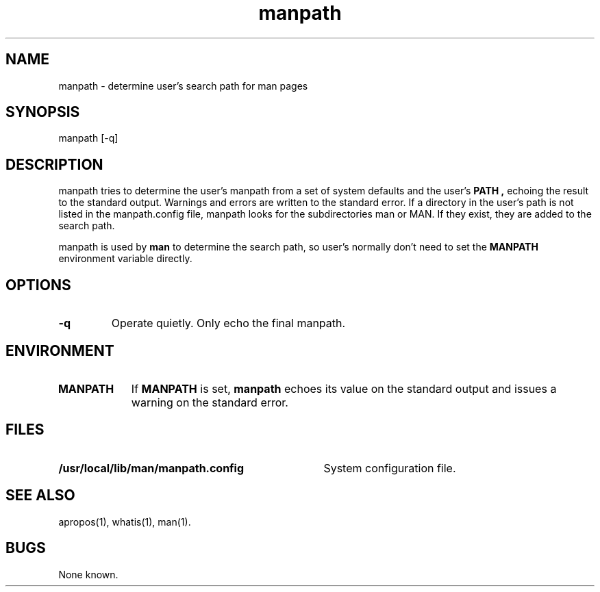 .\" Man page for manpath
.\"
.\" Copyright (c) 1991, John W. Eaton.
.\"
.\" You may distribute under the terms of the GNU General Public
.\" License as specified in the README file that comes with the man 1.0
.\" distribution.  
.\"
.\" John W. Eaton
.\" jwe@che.utexas.edu
.\" Department of Chemical Engineering
.\" The University of Texas at Austin
.\" Austin, Texas  78712
.\"
.TH manpath 1 "Jan 5, 1991"
.LO 1
.SH NAME
manpath \- determine user's search path for man pages
.SH SYNOPSIS
manpath [\-q]
.SH DESCRIPTION
manpath tries to determine the user's manpath from a set of system
defaults and the user's
.B PATH ,
echoing the result to the standard output.  Warnings and errors are
written to the standard error.
If a directory in the user's path is not listed in the manpath.config
file, manpath looks for the subdirectories man or MAN.  If they exist,
they are added to the search path.
.PP
manpath is used by
.B man
to determine the search path, so user's normally don't need to set the
.B MANPATH
environment variable directly.
.SH OPTIONS
.TP
.B \-\^q
Operate quietly.  Only echo the final manpath.
.SH ENVIRONMENT
.TP \w'MANPATH\ \ 'u
.B MANPATH
If
.B MANPATH
is set,
.B manpath
echoes its value on the standard output and issues a warning on the
standard error.
.SH FILES
.TP \w'/usr/local/lib/man/manpath.config'u+2n
.BI /usr/local/lib/man/manpath.config
System configuration file.
.SH "SEE ALSO"
apropos(1), whatis(1), man(1).
.SH BUGS
None known.
